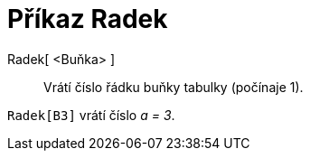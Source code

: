 = Příkaz Radek
:page-en: commands/Row_Command
ifdef::env-github[:imagesdir: /cs/modules/ROOT/assets/images]

Radek[ <Buňka> ]::
  Vrátí číslo řádku buňky tabulky (počínaje 1).

[EXAMPLE]
====

`++Radek[B3]++` vrátí číslo _a = 3_.

====
